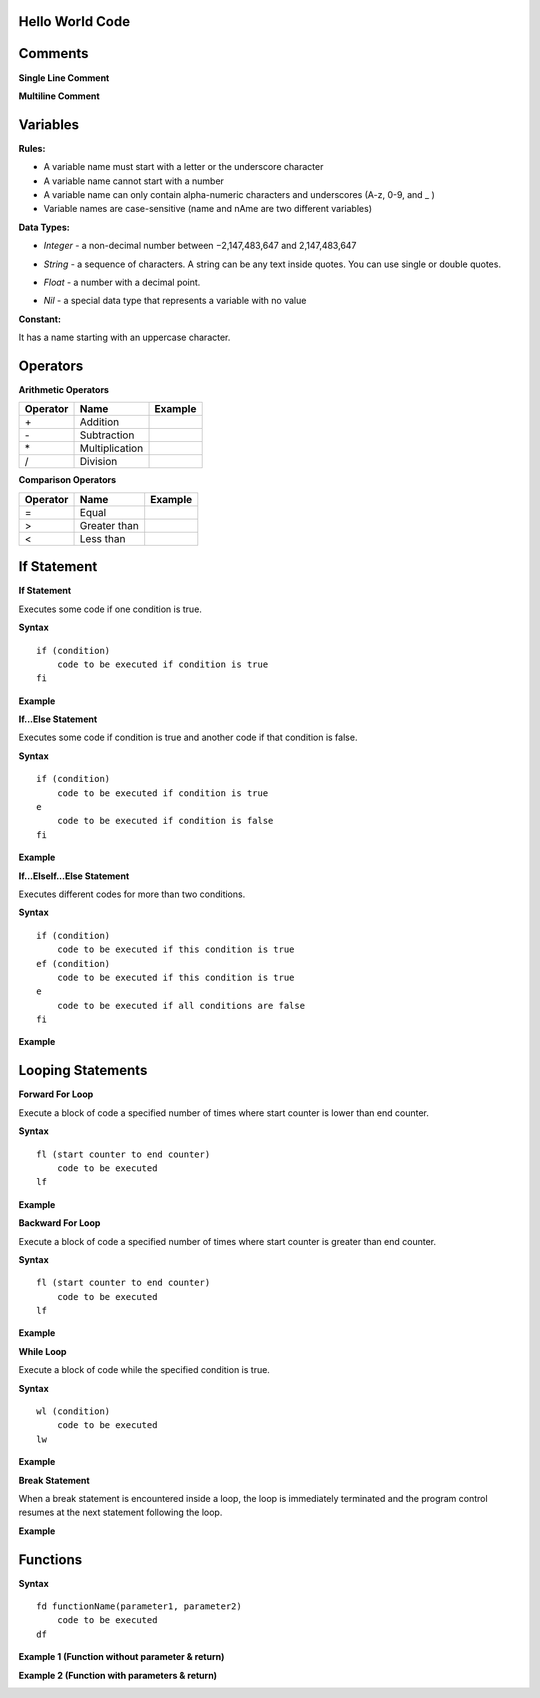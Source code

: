 Hello World Code
================

.. image:: http://ferdinandsilva.com/media/mabuhay.png

Comments
========

**Single Line Comment**

.. image:: http://ferdinandsilva.com/media/comment1.png

**Multiline Comment**

.. image:: http://ferdinandsilva.com/media/comment2.png

Variables
=========

**Rules:**

- A variable name must start with a letter or the underscore character
- A variable name cannot start with a number
- A variable name can only contain alpha-numeric characters and underscores (A-z, 0-9, and _ )
- Variable names are case-sensitive (name and nAme are two different variables)

**Data Types:**

- *Integer* - a non-decimal number between −2,147,483,647 and 2,147,483,647

.. image:: http://ferdinandsilva.com/media/integer.png

- *String* - a sequence of characters. A string can be any text inside quotes. You can use single or double quotes.

.. image:: http://ferdinandsilva.com/media/string.png

- *Float* - a number with a decimal point.

.. image:: http://ferdinandsilva.com/media/float.png

- *Nil* - a special data type that represents a variable with no value

.. image:: http://ferdinandsilva.com/media/nil.png

**Constant:**

It has a name starting with an uppercase character.

.. image:: http://ferdinandsilva.com/media/constant.png

Operators
=========

**Arithmetic Operators**

+----------+-----------------+-----------------------------------------------------------------------+
| Operator |       Name      |                  Example                                              |
+==========+=================+=======================================================================+
|      \+  |    Addition     | .. image:: http://ferdinandsilva.com/media/sum.png                    |
+----------+-----------------+-----------------------------------------------------------------------+
|      \-  |   Subtraction   | .. image:: http://ferdinandsilva.com/media/difference.png             |
+----------+-----------------+-----------------------------------------------------------------------+
|      \*  | Multiplication  | .. image:: http://ferdinandsilva.com/media/product.png                |
+----------+-----------------+-----------------------------------------------------------------------+
|       /  |   Division      | .. image:: http://ferdinandsilva.com/media/quotient.png               |
+----------+-----------------+-----------------------------------------------------------------------+

**Comparison Operators**

+----------+-----------------+-----------------------------------------------------------------------+
| Operator |       Name      |                  Example                                              |
+==========+=================+=======================================================================+
|    \=    | Equal           | .. image:: http://ferdinandsilva.com/media/equal.png                  |
+----------+-----------------+-----------------------------------------------------------------------+
|     >    | Greater than    | .. image:: http://ferdinandsilva.com/media/greater.png                |
+----------+-----------------+-----------------------------------------------------------------------+
|     <    | Less than       | .. image:: http://ferdinandsilva.com/media/less.png                   |
+----------+-----------------+-----------------------------------------------------------------------+

If Statement
============

**If Statement**

Executes some code if one condition is true.

**Syntax**
::
    if (condition)
        code to be executed if condition is true
    fi

**Example**

.. image:: http://ferdinandsilva.com/media/equal.png

**If...Else Statement**

Executes some code if condition is true and another code if that condition is false.

**Syntax**
::
    if (condition)
        code to be executed if condition is true
    e 
        code to be executed if condition is false
    fi

**Example**

.. image:: http://ferdinandsilva.com/media/ifelse.png

**If...ElseIf...Else Statement**

Executes different codes for more than two conditions.

**Syntax**
::
    if (condition)
        code to be executed if this condition is true
    ef (condition)
        code to be executed if this condition is true
    e
        code to be executed if all conditions are false
    fi

**Example**

.. image:: http://ferdinandsilva.com/media/ifelseif.png

Looping Statements
==================

**Forward For Loop**

Execute a block of code a specified number of times where start counter is lower than end counter.

**Syntax**
::
    fl (start counter to end counter)
        code to be executed
    lf

**Example**

.. image:: http://ferdinandsilva.com/media/forward.png

**Backward For Loop**

Execute a block of code a specified number of times where start counter is greater than end counter.

**Syntax**
::
    fl (start counter to end counter)
        code to be executed
    lf

**Example**

.. image:: http://ferdinandsilva.com/media/backward.png

**While Loop**

Execute a block of code while the specified condition is true.

**Syntax**
::
    wl (condition)
        code to be executed
    lw

**Example**

.. image:: http://ferdinandsilva.com/media/while.png

**Break Statement**

When a break statement is encountered inside a loop, the loop is immediately terminated and the program control resumes at the next statement following the loop.

**Example**

.. image:: http://ferdinandsilva.com/media/break.png

Functions
=========

**Syntax**
::
    fd functionName(parameter1, parameter2)
        code to be executed
    df

**Example 1 (Function without parameter & return)**

.. image:: http://ferdinandsilva.com/media/function1.png

**Example 2 (Function with parameters & return)**

.. image:: http://ferdinandsilva.com/media/function2.png